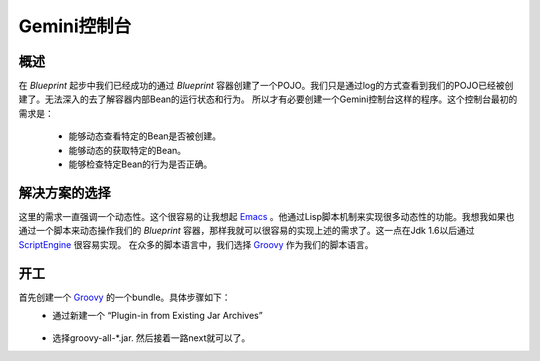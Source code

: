 Gemini控制台
============
概述
----------
在 *Blueprint* 起步中我们已经成功的通过 *Blueprint* 容器创建了一个POJO。我们只是通过log的方式查看到我们的POJO已经被创建了。无法深入的去了解容器内部Bean的运行状态和行为。
所以才有必要创建一个Gemini控制台这样的程序。这个控制台最初的需求是：
 - 能够动态查看特定的Bean是否被创建。
 - 能够动态的获取特定的Bean。
 - 能够检查特定Bean的行为是否正确。

解决方案的选择
--------------------
这里的需求一直强调一个动态性。这个很容易的让我想起 Emacs_ 。他通过Lisp脚本机制来实现很多动态性的功能。我想我如果也通过一个脚本来动态操作我们的 *Blueprint* 容器，那样我就可以很容易的实现上述的需求了。这一点在Jdk 1.6以后通过 ScriptEngine_ 很容易实现。
在众多的脚本语言中，我们选择 Groovy_ 作为我们的脚本语言。

开工
-------------------
首先创建一个 Groovy_ 的一个bundle。具体步骤如下：
 - 通过新建一个 “Plugin-in from Existing Jar Archives”
   
    |newjarplugin|
 - 选择groovy-all-*.jar. 然后接着一路next就可以了。

 

.. _Emacs: http://www.gnu.org/software/emacs/
.. _ScriptEngine: http://www.ibm.com/developerworks/cn/java/j-lo-jse6/
.. _Groovy: http://groovy.codehaus.org/
.. |newjarplugin| image:: new_plugin.png

